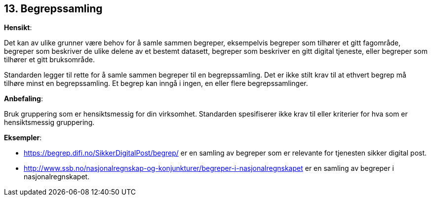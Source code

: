 == 13. Begrepssamling

*Hensikt*:

Det kan av ulike grunner være behov for å samle sammen begreper,
eksempelvis begreper som tilhører et gitt fagområde, begreper som
beskriver de ulike delene av et bestemt datasett, begreper som beskriver
en gitt digital tjeneste, eller begreper som tilhører et gitt
bruksområde.

Standarden legger til rette for å samle sammen begreper til en
begrepssamling. Det er ikke stilt krav til at ethvert begrep må tilhøre
minst en begrepssamling. Et begrep kan inngå i ingen, en eller flere
begrepssamlinger.

*Anbefaling*:

Bruk gruppering som er hensiktsmessig for din virksomhet. Standarden
spesifiserer ikke krav til eller kriterier for hva som er hensiktsmessig
gruppering.

*Eksempler*:

* https://begrep.difi.no/SikkerDigitalPost/begrep/[https://begrep.difi.no/SikkerDigitalPost/begrep/]
er en samling av begreper som er relevante for tjenesten sikker digital
post.

* http://www.ssb.no/nasjonalregnskap-og-konjunkturer/begreper-i-nasjonalregnskapet[http://www.ssb.no/nasjonalregnskap-og-konjunkturer/begreper-i-nasjonalregnskapet]
er en samling av begreper i nasjonalregnskapet.

